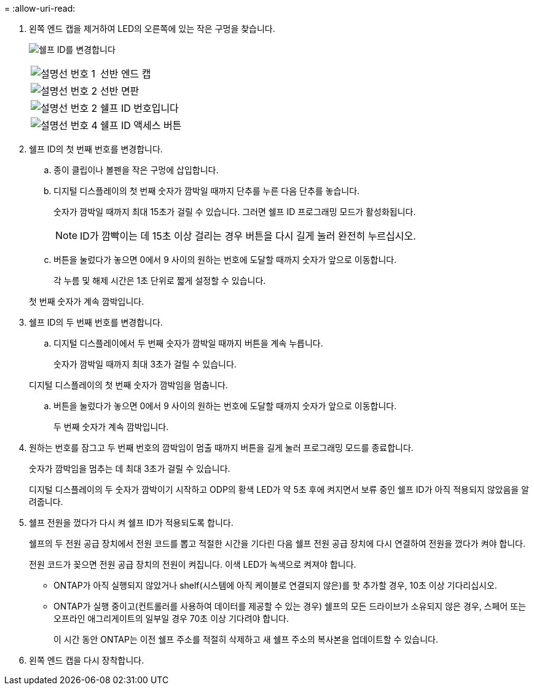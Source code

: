 = 
:allow-uri-read: 


. 왼쪽 엔드 캡을 제거하여 LED의 오른쪽에 있는 작은 구멍을 찾습니다.
+
image:../media/drw_a900_oie_change_ns224_shelf_ID_ieops-836.svg["쉘프 ID를 변경합니다"]

+
[cols="20%,80%"]
|===


 a| 
image:icon_round_1.png["설명선 번호 1"]
 a| 
선반 엔드 캡



 a| 
image:icon_round_2.png["설명선 번호 2"]
 a| 
선반 면판



 a| 
image:icon_round_2.png["설명선 번호 2"]
 a| 
쉘프 ID 번호입니다



 a| 
image:icon_round_4.png["설명선 번호 4"]
 a| 
쉘프 ID 액세스 버튼

|===
. 쉘프 ID의 첫 번째 번호를 변경합니다.
+
.. 종이 클립이나 볼펜을 작은 구멍에 삽입합니다.
.. 디지털 디스플레이의 첫 번째 숫자가 깜박일 때까지 단추를 누른 다음 단추를 놓습니다.
+
숫자가 깜박일 때까지 최대 15초가 걸릴 수 있습니다. 그러면 쉘프 ID 프로그래밍 모드가 활성화됩니다.

+

NOTE: ID가 깜빡이는 데 15초 이상 걸리는 경우 버튼을 다시 길게 눌러 완전히 누르십시오.

.. 버튼을 눌렀다가 놓으면 0에서 9 사이의 원하는 번호에 도달할 때까지 숫자가 앞으로 이동합니다.
+
각 누름 및 해제 시간은 1초 단위로 짧게 설정할 수 있습니다.

+
첫 번째 숫자가 계속 깜박입니다.



. 쉘프 ID의 두 번째 번호를 변경합니다.
+
.. 디지털 디스플레이에서 두 번째 숫자가 깜박일 때까지 버튼을 계속 누릅니다.
+
숫자가 깜박일 때까지 최대 3초가 걸릴 수 있습니다.

+
디지털 디스플레이의 첫 번째 숫자가 깜박임을 멈춥니다.

.. 버튼을 눌렀다가 놓으면 0에서 9 사이의 원하는 번호에 도달할 때까지 숫자가 앞으로 이동합니다.
+
두 번째 숫자가 계속 깜박입니다.



. 원하는 번호를 잠그고 두 번째 번호의 깜박임이 멈출 때까지 버튼을 길게 눌러 프로그래밍 모드를 종료합니다.
+
숫자가 깜박임을 멈추는 데 최대 3초가 걸릴 수 있습니다.

+
디지털 디스플레이의 두 숫자가 깜박이기 시작하고 ODP의 황색 LED가 약 5초 후에 켜지면서 보류 중인 쉘프 ID가 아직 적용되지 않았음을 알려줍니다.

. 쉘프 전원을 껐다가 다시 켜 쉘프 ID가 적용되도록 합니다.
+
쉘프의 두 전원 공급 장치에서 전원 코드를 뽑고 적절한 시간을 기다린 다음 쉘프 전원 공급 장치에 다시 연결하여 전원을 껐다가 켜야 합니다.

+
전원 코드가 꽂으면 전원 공급 장치의 전원이 켜집니다. 이색 LED가 녹색으로 켜져야 합니다.

+
** ONTAP가 아직 실행되지 않았거나 shelf(시스템에 아직 케이블로 연결되지 않은)를 핫 추가할 경우, 10초 이상 기다리십시오.
** ONTAP가 실행 중이고(컨트롤러를 사용하여 데이터를 제공할 수 있는 경우) 쉘프의 모든 드라이브가 소유되지 않은 경우, 스페어 또는 오프라인 애그리게이트의 일부일 경우 70초 이상 기다려야 합니다.
+
이 시간 동안 ONTAP는 이전 쉘프 주소를 적절히 삭제하고 새 쉘프 주소의 복사본을 업데이트할 수 있습니다.



. 왼쪽 엔드 캡을 다시 장착합니다.

